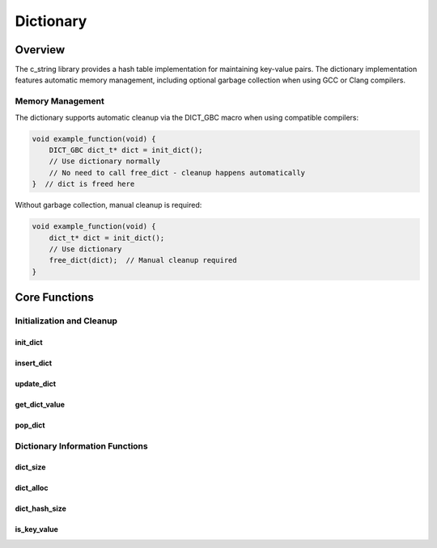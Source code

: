 **********
Dictionary
**********

Overview
========

The c_string library provides a hash table implementation for maintaining key-value
pairs. The dictionary implementation features automatic memory management, including
optional garbage collection when using GCC or Clang compilers.

Memory Management
-----------------

The dictionary supports automatic cleanup via the DICT_GBC macro when using 
compatible compilers:

.. code-block:: c

   void example_function(void) {
       DICT_GBC dict_t* dict = init_dict();
       // Use dictionary normally
       // No need to call free_dict - cleanup happens automatically
   }  // dict is freed here

Without garbage collection, manual cleanup is required:

.. code-block:: c

   void example_function(void) {
       dict_t* dict = init_dict();
       // Use dictionary
       free_dict(dict);  // Manual cleanup required
   }

Core Functions
==============

Initialization and Cleanup
--------------------------

init_dict
~~~~~~~~~
.. c:function:: dict_t* init_dict(void)

   Creates and initializes a new dictionary with a default capacity of 3 buckets.

   :returns: Pointer to new dictionary, or NULL on allocation failure
   :raises: Sets errno to ENOMEM if memory allocation fails

   Example:

   .. code-block:: c

      // With garbage collection
      DICT_GBC dict_t* dict = init_dict();
      if (!dict) {
          fprintf(stderr, "Dictionary initialization failed\n");
          return;
      }
      
      // Without garbage collection
      dict_t* dict = init_dict();
      if (!dict) {
          fprintf(stderr, "Dictionary initialization failed\n");
          return;
      }
      // ... use dictionary ...
      free_dict(dict);

insert_dict
~~~~~~~~~~~
.. c:function:: bool insert_dict(dict_t* dict, const char* key, size_t value)

   Inserts a new key-value pair into the dictionary. Will automatically resize
   the dictionary if the load factor exceeds the threshold.

   :param dict: Target dictionary
   :param key: String key to insert (will be copied)
   :param value: Value to associate with key
   :returns: true if successful, false if key exists or on error
   :raises: Sets errno to EINVAL for NULL inputs or duplicate key, ENOMEM for allocation failure

   Example:

   .. code-block:: c

      DICT_GBC dict_t* dict = init_dict();
      
      // Insert some values
      if (insert_dict(dict, "temperature", 98.6)) {
          printf("Temperature added\n");
      }
      
      // Trying to insert duplicate key
      if (!insert_dict(dict, "temperature", 99.1)) {
          printf("Key already exists\n");
      }

update_dict
~~~~~~~~~~~
.. c:function:: bool update_dict(dict_t* dict, char* key, size_t value)

  Updates the value associated with an existing key in the dictionary.
  Will not add the key if it doesn't exist.

  :param dict: Target dictionary
  :param key: Key whose value will be updated
  :param value: New value to store
  :returns: true if key found and updated, false if key not found or on error
  :raises: Sets errno to EINVAL if key not found or inputs invalid

  Example:

  .. code-block:: c

     DICT_GBC dict_t* dict = init_dict();
     
     // Insert initial value
     insert_dict(dict, "count", 1);
     
     // Update existing value
     if (update_dict(dict, "count", 2)) {
         printf("Value updated\n");
     }
     
     // Try to update non-existent key
     if (!update_dict(dict, "missing", 5)) {
         printf("Key not found\n");
     }

get_dict_value
~~~~~~~~~~~~~~
.. c:function:: const size_t get_dict_value(const dict_t* dict, char* key)

  Retrieves the value associated with a key without removing it from the dictionary.

  :param dict: Source dictionary
  :param key: Key to look up
  :returns: Value associated with key, or LONG_MAX if not found
  :raises: Sets errno to EINVAL if inputs invalid

  Example:

  .. code-block:: c

     DICT_GBC dict_t* dict = init_dict();
     insert_dict(dict, "pi", 3.14159);
     
     size_t value = get_dict_value(dict, "pi");
     if (value != LONG_MAX) {
         printf("Pi = %f\n", value);
     }
     
     // Looking up non-existent key
     if (get_dict_value(dict, "e") == LONG_MAX) {
         printf("Key 'e' not found\n");
     }

pop_dict
~~~~~~~~
.. c:function:: size_t pop_dict(dict_t* dict, char* key)

  Removes a key-value pair from the dictionary and returns the value.
  The key and its associated memory are freed.

  :param dict: Target dictionary
  :param key: Key to remove
  :returns: Value associated with removed key, or LONG_MAX if not found
  :raises: Sets errno to EINVAL if inputs invalid

  Example:

  .. code-block:: c

     DICT_GBC dict_t* dict = init_dict();
     insert_dict(dict, "temp", 72.5);
     
     // Remove and get value
     size_t value = pop_dict(dict, "temp");
     if (value != LONG_MAX) {
         printf("Popped value: %f\n", value);
     }
     
     // Key no longer exists
     if (get_dict_value(dict, "temp") == LONG_MAX) {
         printf("Key was successfully removed\n");
     }

Dictionary Information Functions
--------------------------------

.. _dict-size-func:

dict_size
~~~~~~~~~
.. c:function:: const size_t dict_size(const dict_t* dict)

  Returns the number of key-value pairs currently stored in the dictionary.
  The developer can also use the :ref:`s_size <s-size-macro>` macro in
  place of this function.

  :param dict: Dictionary to query
  :returns: Number of key-value pairs, or LONG_MAX on error
  :raises: Sets errno to EINVAL if dict is NULL

  Example:

  .. code-block:: c

     DICT_GBC dict_t* dict = init_dict();
     insert_dict(dict, "one", 1);
     insert_dict(dict, "two", 2);
     
     printf("Dictionary contains %zu items\n", dict_size(dict));

.. _dict-alloc-func:

dict_alloc
~~~~~~~~~~
.. c:function:: const size_t dict_alloc(const dict_t* dict)

  Returns the current allocation size (number of buckets) in the dictionary.
  The developer can also use the :ref:`s_alloc <s-alloc-macro>` macro in
  place of this function.

  :param dict: Dictionary to query
  :returns: Current bucket count, or LONG_MAX on error
  :raises: Sets errno to EINVAL if dict is NULL

  Example:

  .. code-block:: c

     DICT_GBC dict_t* dict = init_dict();
     printf("Initial bucket count: %zu\n", dict_alloc(dict));
     
     // Add items until resize occurs
     for (int i = 0; i < 10; i++) {
         char key[10];
         sprintf(key, "key%d", i);
         insert_dict(dict, key, i);
         printf("Bucket count: %zu\n", dict_alloc(dict));
     }

dict_hash_size
~~~~~~~~~~~~~~
.. c:function:: const size_t dict_hash_size(const dict_t* dict)

  Returns the total number of hash entries in the dictionary.
  This may differ from dict_size() due to hash collisions.

  :param dict: Dictionary to query
  :returns: Number of hash entries, or LONG_MAX on error
  :raises: Sets errno to EINVAL if dict is NULL

is_key_value
~~~~~~~~~~~~
.. c:function:: bool is_key_value(const dict_t* dict, const char* key)

  Checks if a key exists in the dictionary.

  :param dict: Dictionary to search
  :param key: Key to look for
  :returns: true if key exists, false if not found or on error
  :raises: Sets errno to EINVAL if inputs invalid

  Example:

  .. code-block:: c

     DICT_GBC dict_t* dict = init_dict();
     insert_dict(dict, "exists", 1);
     
     if (is_key_value(dict, "exists")) {
         printf("Key found\n");
     }
     
     if (!is_key_value(dict, "missing")) {
         printf("Key not found\n");
     }
